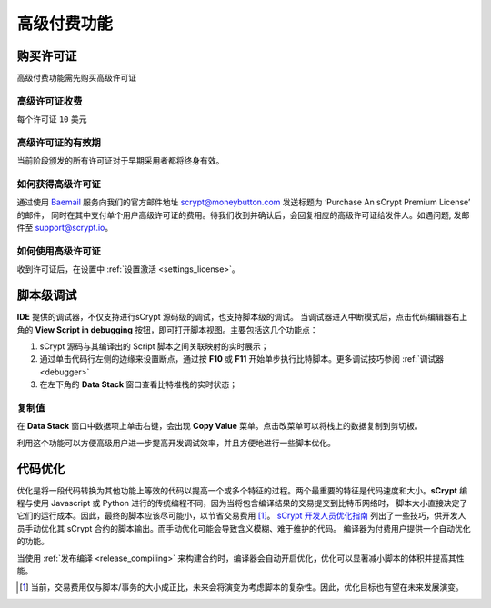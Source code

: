 
.. _premium:


===========================================
高级付费功能
===========================================

.. _buy_license:

购买许可证
==========================================

高级付费功能需先购买高级许可证

高级许可证收费
------------------

每个许可证 ``10`` 美元

高级许可证的有效期
----------------------

当前阶段颁发的所有许可证对于早期采用者都将终身有效。

如何获得高级许可证
--------------------

通过使用 `Baemail`_ 服务向我们的官方邮件地址 scrypt@moneybutton.com 发送标题为 ‘Purchase An sCrypt Premium License’ 的邮件，
同时在其中支付单个用户高级许可证的费用。待我们收到并确认后，会回复相应的高级许可证给发件人。如遇问题, 发邮件至 support@scrypt.io。

如何使用高级许可证
-------------------

收到许可证后，在设置中 :ref:`设置激活 <settings_license>`。



.. _script_level_debugging:

脚本级调试
==========================================

**IDE** 提供的调试器，不仅支持进行sCrypt 源码级的调试，也支持脚本级的调试。
当调试器进入中断模式后，点击代码编辑器右上角的 **View Script in debugging** 按钮，即可打开脚本视图。主要包括这几个功能点：



1. sCrypt 源码与其编译出的 Script 脚本之间关联映射的实时展示；
2. 通过单击代码行左侧的边缘来设置断点，通过按 **F10** 或 **F11** 开始单步执行比特脚本。更多调试技巧参阅 :ref:`调试器 <debugger>` 
3. 在左下角的 **Data Stack** 窗口查看比特堆栈的实时状态；


.. image:: ./images/asm_debugging.gif
  :width: 100%


复制值
-------------------

在 **Data Stack** 窗口中数据项上单击右键，会出现 **Copy Value** 菜单。点击改菜单可以将栈上的数据复制到剪切板。

.. image:: ./images/asm_copyvalue.png
    :width: 100%



利用这个功能可以方便高级用户进一步提高开发调试效率，并且方便地进行一些脚本优化。


.. _optimize:

代码优化
==========================================

优化是将一段代码转换为其他功能上等效的代码以提高一个或多个特征的过程。两个最重要的特征是代码速度和大小。**sCrypt** 编程与使用 Javascript 或 Python 进行的传统编程不同，因为当将包含编译结果的交易提交到比特币网络时，
脚本大小直接决定了它们的运行成本。因此，最终的脚本应该尽可能小，以节省交易费用 [1]_。
`sCrypt 开发人员优化指南`_ 列出了一些技巧，供开发人员手动优化其 sCrypt 合约的脚本输出。而手动优化可能会导致含义模糊、难于维护的代码。
编译器为付费用户提供一个自动优化的功能。

当使用 :ref:`发布编译 <release_compiling>` 来构建合约时，编译器会自动开启优化，优化可以显著减小脚本的体积并提高其性能。


.. [1] 当前，交易费用仅与脚本/事务的大小成正比，未来会将演变为考虑脚本的复杂性。因此，优化目标也有望在未来发展演变。


.. _sCrypt 开发人员优化指南: https://blog.csdn.net/freedomhero/article/details/117001452
.. _sCrypt Developer Optimization Guide: https://xiaohuiliu.medium.com/an-scrypt-developers-guide-to-optimization-bc9848f91e5f
.. _Baemail: https://baemail.me
